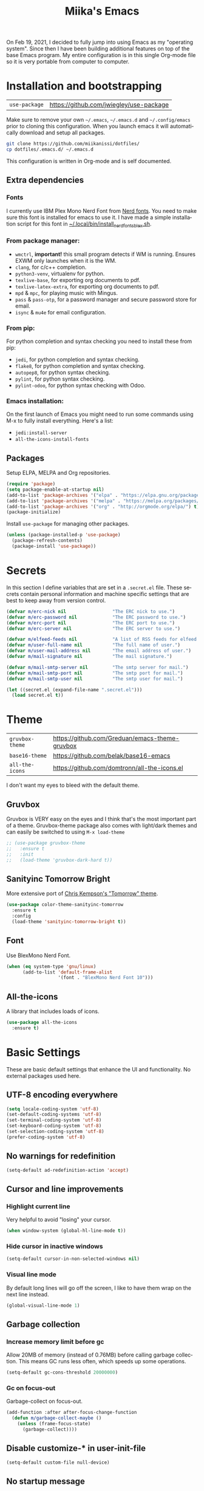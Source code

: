 #+STARTUP: overview
#+TITLE: Miika's Emacs
#+CREATOR: Miika Nissi
#+LANGUAGE: en
#+OPTIONS: num:nil
#+html: <p align="center"><img src="./dashboard.png"/></p>
On Feb 19, 2021, I decided to fully jump into using Emacs as my "operating system". Since then I have been building additional features on top of the base Emacs program. My entire configuration is in this single Org-mode file so it is very portable from computer to computer.
* Installation and bootstrapping
| =use-package= | https://github.com/jwiegley/use-package |
Make sure to remove your own =~/.emacs=, =~/.emacs.d= and =~/.config/emacs= prior to cloning this configuration. When you launch emacs it will automatically download and setup all packages.
#+begin_src bash
  git clone https://github.com/miikanissi/dotfiles/
  cp dotfiles/.emacs.d/ ~/.emacs.d
#+end_src
This configuration is written in Org-mode and is self documented.
** Extra dependencies
*** Fonts
I currently use IBM Plex Mono Nerd Font from [[https://github.com/ryanoasis/nerd-fonts][Nerd fonts]]. You need to make sure this font is installed for emacs to use it. I have made a simple installation script for this font in [[../../.local/bin/install_nerd_fonts_blex.sh][~/.local/bin/install_nerd_fonts_blex.sh]].
*** From package manager:
- =wmctrl=, *important!* this small program detects if WM is running. Ensures EXWM only launches when it is the WM.
- =clang=, for c/c++ completion.
- =python3-venv=, virtualenv for python.
- =texlive-base=, for exporting org documents to pdf.
- =texlive-latex-extra=, for exporting org documents to pdf.
- =mpd= & =mpc=, for playing music with Mingus.
- =pass= & =pass-otp=, for a password manager and secure password store for email.
- =isync= & =mu4e= for email configuration.
*** From pip:
For python completion and syntax checking you need to install these from pip:
- =jedi=, for python completion and syntax checking.
- =flake8=, for python completion and syntax checking.
- =autopep8=, for python syntax checking.
- =pylint=, for python syntax checking.
- =pylint-odoo=, for python syntax checking with Odoo.
*** Emacs installation:
On the first launch of Emacs you might need to run some commands using M-x to fully install everything. Here's a list:
- =jedi:install-server=
- =all-the-icons-install-fonts=
** Packages
Setup ELPA, MELPA and Org repositories.
#+begin_src emacs-lisp
  (require 'package)
  (setq package-enable-at-startup nil)
  (add-to-list 'package-archives '("elpa" . "https://elpa.gnu.org/packages/") t)
  (add-to-list 'package-archives '("melpa" . "https://melpa.org/packages/") t)
  (add-to-list 'package-archives '("org" . "http://orgmode.org/elpa/") t)
  (package-initialize)
#+end_src
Install =use-package= for managing other packages.
#+begin_src emacs-lisp
  (unless (package-installed-p 'use-package)
    (package-refresh-contents)
    (package-install 'use-package))
#+end_src
* Secrets
In this section I define variables that are set in a =.secret.el= file. These secrets contain personal information and machine specific settings that are best to keep away from version control.
#+begin_src emacs-lisp
  (defvar m/erc-nick nil                 "The ERC nick to use.")
  (defvar m/erc-password nil             "The ERC password to use.")
  (defvar m/erc-port nil                 "The ERC port to use.")
  (defvar m/erc-server nil               "The ERC server to use.")

  (defvar m/elfeed-feeds nil             "A list of RSS feeds for elfeed.")
  (defvar m/user-full-name nil           "The full name of user.")
  (defvar m/user-mail-address nil        "The email address of user.")
  (defvar m/mail-signature nil           "The mail signature.")

  (defvar m/mail-smtp-server nil         "The smtp server for mail.")
  (defvar m/mail-smtp-port nil           "The smtp port for mail.")
  (defvar m/mail-smtp-user nil           "The smtp user for mail.")

  (let ((secret.el (expand-file-name ".secret.el")))
    (load secret.el t))
#+end_src
* Theme
| =gruvbox-theme= | https://github.com/Greduan/emacs-theme-gruvbox |
| =base16-theme=  | https://github.com/belak/base16-emacs          |
| =all-the-icons= | https://github.com/domtronn/all-the-icons.el   |
I don't want my eyes to bleed with the default theme.
** Gruvbox
Gruvbox is VERY easy on the eyes and I think that's the most important part of a theme. Gruvbox-theme package also comes with light/dark themes and can easily be switched to using =M-x load-theme=
#+begin_src emacs-lisp
  ;; (use-package gruvbox-theme
  ;;   :ensure t
  ;;   :init
  ;;   (load-theme 'gruvbox-dark-hard t))
#+end_src
** Sanityinc Tomorrow Bright
More extensive port of [[https://github.com/ChrisKempson/Tomorrow-Theme][Chris Kempson's "Tomorrow" theme]].
#+begin_src emacs-lisp
  (use-package color-theme-sanityinc-tomorrow
    :ensure t
    :config
    (load-theme 'sanityinc-tomorrow-bright t))
#+end_src
** Font
Use BlexMono Nerd Font.
#+begin_src emacs-lisp
  (when (eq system-type 'gnu/linux)
        (add-to-list 'default-frame-alist
                     '(font . "BlexMono Nerd Font 10")))
#+end_src
** All-the-icons
A library that includes loads of icons.
#+begin_src emacs-lisp
  (use-package all-the-icons
    :ensure t)
#+end_src
* Basic Settings
These are basic default settings that enhance the UI and functionality. No external packages used here.
** UTF-8 encoding everywhere
#+begin_src emacs-lisp
  (setq locale-coding-system 'utf-8)
  (set-default-coding-systems 'utf-8)
  (set-terminal-coding-system 'utf-8)
  (set-keyboard-coding-system 'utf-8)
  (set-selection-coding-system 'utf-8)
  (prefer-coding-system 'utf-8)
#+end_src
** No warnings for redefinition
#+begin_src emacs-lisp
  (setq-default ad-redefinition-action 'accept)
#+end_src
** Cursor and line improvements
*** Highlight current line
Very helpful to avoid "losing" your cursor.
#+begin_src emacs-lisp
(when window-system (global-hl-line-mode t))
#+end_src
*** Hide cursor in inactive windows
#+begin_src emacs-lisp
  (setq-default cursor-in-non-selected-windows nil)
#+end_src
*** Visual line mode
By default long lines will go off the screen, I like to have them wrap on the next line instead.
#+begin_src emacs-lisp
  (global-visual-line-mode 1)
#+end_src
** Garbage collection
*** Increase memory limit before gc
Allow 20MB of memory (instead of 0.76MB) before calling garbage collection. This means GC runs less often, which speeds up some operations.
#+begin_src emacs-lisp
  (setq-default gc-cons-threshold 20000000)
#+end_src
*** Gc on focus-out
Garbage-collect on focus-out.
#+begin_src emacs-lisp
  (add-function :after after-focus-change-function
    (defun m/garbage-collect-maybe ()
      (unless (frame-focus-state)
        (garbage-collect))))
#+end_src
** Disable customize-* in user-init-file
#+begin_src emacs-lisp
  (setq-default custom-file null-device)
#+end_src
** No startup message
I use a replacement for the default startup menu, =dashboard= package.
#+begin_src emacs-lisp
  (setq inhibit-startup-echo-area-message user-login-name)
  (setq-default inhibit-startup-message t)
  (setq-default initial-scratch-message "")
#+end_src
** Remove menus and scrollbar
I don't use the GUI menus so I get rid of them.
#+begin_src emacs-lisp
(tool-bar-mode -1)
(menu-bar-mode -1)
(scroll-bar-mode -1)
#+end_src
** Enable clipboard outside of Emacs
#+begin_src emacs-lisp
  (setq-default x-select-enable-clipboard t)
#+end_src
** Better scrolling behavior
By default emacs scrolling jumps multiple lines when you hit the bottom of the screen. This changes the default behavior to a more sane option.
#+begin_src emacs-lisp
(setq-default scroll-conservatively 100)
#+end_src
** Focus help window when opened
#+begin_src emacs-lisp
  (setq-default help-window-select t)
#+end_src
** No ring-bell for errors
#+begin_src emacs-lisp
(setq-default ring-bell-function 'ignore)
#+end_src
** Show matching paranthesis
#+begin_src emacs-lisp
(show-paren-mode 1)
#+end_src
** Bidirectional editing
Display all paragraphs from left to right. This reduces the amount of line scans Emacs has to do. Keep the default value if working with languages that spell from right to left.
#+begin_src emacs-lisp
  (setq-default bidi-paragraph-direction 'left-to-right)

  (if (version<= "27.1" emacs-version)
      (setq bidi-inhibit-bpa t))
#+end_src
** No backups
I don't need backup or autosave files so I disable them. By default emacs creates backup files as =filename~= in the files directory. Better behavior would be to have a seperate directory for all backups but I don't feel the need for it.
#+begin_src emacs-lisp
(setq-default make-backup-files nil)
(setq-default auto-save-default nil)
#+end_src
** Change yes-or-no to y-or-n
#+begin_src emacs-lisp
(defalias 'yes-or-no-p 'y-or-n-p)
#+end_src
** Confirm before closing Emacs
Sometimes I accidentally do =C-x s=, =C-x c= from muscle memory of working on a single file with the terminal Emacs version. So I actually like having a confirmation before closing Emacs.
#+begin_src emacs-lisp
  (setq-default confirm-kill-emacs 'y-or-n-p)
#+end_src
** Buffers
Improve default emacs buffers.
*** Use ibuffer instead of switch-to-buffer
This should be the default option in the first place.
#+begin_src emacs-lisp
  (global-set-key (kbd "C-x b") 'ibuffer)
  (global-set-key (kbd "C-x C-b") 'ido-switch-buffer)
#+end_src
*** Always kill current buffer
Doing =C-x k= should always kill the current buffer by default, for more complicated buffer management I use ibuffer.
#+begin_src emacs-lisp
  (defun kill-current-buffer ()
    "Kills the current buffer."
    (interactive)
    (kill-buffer (current-buffer)))
  (global-set-key (kbd "C-x k") 'kill-current-buffer)
#+end_src
** Always follow symlinks
When opening a file, always follow symlinks.
#+begin_src emacs-lisp
  (setq-default vc-follow-symlinks t)
#+end_src
** Auto reload files on change
#+begin_src emacs-lisp
  (global-auto-revert-mode t)
#+end_src
** Use =.cache/= to contain local data
This is to avoid littering in the Emacs directory.
#+begin_src emacs-lisp
  (defconst m/cache-directory
    (expand-file-name ".cache/")
    "Directory where all cache files should be saved")

  (defun m/cache-concat (name)
    "Return the absolute path of NAME under `m/cache-directory'."
    (let* ((directory (file-name-as-directory m/cache-directory))
           (path (convert-standard-filename (concat directory name))))
      (make-directory (file-name-directory path) t)
      path))

  (with-eval-after-load 'request
    (setq-default request-storage-directory (m/cache-concat "request/")))
  (with-eval-after-load 'tramp
    (setq-default tramp-persistency-file-name (m/cache-concat "tramp.eld")))
  (with-eval-after-load 'url
    (setq-default url-configuration-directory (m/cache-concat "url/")))
#+end_src
** EWW
Emacs Web Wowser is a built in web browser for Emacs.
*** Scroll without changing point
#+begin_src emacs-lisp
  (add-hook 'eww-mode-hook 'scroll-lock-mode)
#+end_src
** Run Emacs as a daemon
#+begin_src emacs-lisp
  (server-start)
#+end_src
* Terminal
| =vterm= | https://github.com/akermu/emacs-libvterm |
I find that ansi-term works fine for most tasks. If you use ncurses style programs a lot then you should use an external terminal for them.
There is also an external package vterm which aims to provide a full terminal emulator inside Emacs, however it is still in an alpha stage, but seems to be working fine for me.
** Ansi-term
*** Open ansi-term hotkey
Opens ansi-term with =Meta + Super + Return=.
#+begin_src emacs-lisp
(global-set-key (kbd "<M-s-shift-return>") 'ansi-term)
#+end_src
** Vterm
Offers a full terminal emulator inside Emacs. Based on libvterm library.
*** Init vterm and binds
With my custom functions I can open up vterm on the bottom with =Super + Return= and hide with =Super + '=.
#+begin_src emacs-lisp
  (use-package vterm
    :ensure t
    :commands vterm vterm-other-window
    :bind
    ("M-s-<return>" . m/vterm-dwim)
    ("M-s-'" . m/vterm-close)
    :init
    (setq vterm-always-compile-module t)
    :config
    (setq vterm-kill-buffer-on-exit t)
    (setq vterm-shell "/bin/bash"))
#+end_src
*** Close the bottom vterm window
Closes the bottom vterm window by hiding it.
#+begin_src emacs-lisp
  (defun m/vterm-close ()
    (interactive)
    (walk-windows
     (lambda (window)
       (let ((windmove-wrap-around nil))
         (with-selected-window window
           (when (and (eq major-mode 'vterm-mode)
                      (window-in-direction 'up)
                      (not (window-in-direction 'down)))
             (delete-window)))))
     nil (selected-frame)))
#+end_src
*** Invoke vterm according to context
If vterm already exists bring back the first window.
#+begin_src emacs-lisp
  (defun m/vterm-dwim (&optional argument)
    (interactive "P")
    (if (or argument (not (projectile-project-root)))
        (vterm)
      (let* ((project (projectile-acquire-root))
             (buffer (format "*vterm: %s*" (projectile-project-name project)))
             (replace (string= buffer (buffer-name)))
             (buffer (if replace (generate-new-buffer-name buffer) buffer)))
        (if (buffer-live-p (get-buffer buffer))
            (pop-to-buffer buffer)
          (projectile-with-default-dir project
            (unless (require 'vterm nil :noerror)
              (error "Package 'vterm' not found"))
            (vterm buffer))))))
#+end_src
** Allow pasting with C-y
#+begin_src emacs-lisp
  (defun my-term-paste (&optional string)
   (interactive)
   (process-send-string
    (get-buffer-process (current-buffer))
    (if string string (current-kill 0))))

  (defun my-term-hook ()
    (goto-address-mode)
    (define-key term-raw-map "\C-y" 'my-term-paste))
#+end_src
** Disable line highlight and beacon in terminals
#+begin_src emacs-lisp
  (add-hook 'term-mode-hook (lambda ()
                              (setq-local global-hl-line-mode nil)
                              (setq-local beacon-mode nil)))
  (add-hook 'vterm-mode-hook (lambda ()
                              (setq-local global-hl-line-mode nil)
                              (setq-local beacon-mode nil)))
#+end_src
*** Setting default shell to bash
Emacs asks for the shell you want to use every time you launch the terminal. We can skip that by adding a default shell.
#+begin_src emacs-lisp
  (defvar my-term-shell "/bin/bash")
  (defadvice ansi-term (before force-bash)
    (interactive (list my-term-shell)))
  (ad-activate 'ansi-term)
#+end_src
** Disable running process warning for terminals
#+begin_src emacs-lisp
  (defun set-no-process-query-on-exit ()
    (let ((proc (get-buffer-process (current-buffer))))
      (when (processp proc)
        (set-process-query-on-exit-flag proc nil))))

  (add-hook 'term-exec-hook 'set-no-process-query-on-exit)
  (add-hook 'vterm-mode-hook 'set-no-process-query-on-exit)
#+end_src
** Set UTF-8 in the terminal
#+begin_src emacs-lisp
  (defun my-term-use-utf8 ()
    (set-buffer-process-coding-system 'utf-8-unix 'utf-8-unix))
  (add-hook 'term-exec-hook 'my-term-use-utf8)
  (add-hook 'vterm-mode-hook 'my-term-use-utf8)
#+end_src
** Make URLs clickable
#+begin_src emacs-lisp
  (defun my-term-hook ()
    (goto-address-mode))
  (add-hook 'term-mode-hook 'my-term-hook)
  (add-hook 'vterm-mode-hook 'my-term-hook)
#+end_src
* Navigation
| =ido-vertical-mode=    | https://github.com/creichert/ido-vertical-mode.el             |
| =ido-completing-read+= | https://github.com/DarwinAwardWinner/ido-completing-read-plus |
| =smex=                 | https://github.com/nonsequitur/smex/                          |
| =which-key=            | https://github.com/justbur/emacs-which-key                    |
| =swiper=               | https://github.com/abo-abo/swiper                             |
| =avy=                  | https://github.com/abo-abo/avy                                |
| =rg=                   | https://github.com/dajva/rg.el                                |
| =switch-window=        | https://github.com/dimitri/switch-window                      |
| =beacon=               | https://github.com/Malabarba/beacon                           |
Packages and improvements for navigation in emacs.
** Window rules
Rules for setting a specific layout for different windows.
#+begin_src emacs-lisp
  (setq display-buffer-alist
        '(;; bottom side window
          ("\\*.*\\([^E]eshell\\|shell\\|v?term\\).*"
           (display-buffer-in-side-window)
           (window-height . 0.25)
           (side . bottom)
           (slot . -1)
           (window-parameters . ((mode-line-format . none))))
          ("\\*\\(Backtrace\\|Warnings\\|Compile-Log\\|Messages\\)\\*"
           (display-buffer-in-side-window)
           (window-height . 0.25)
           (side . bottom)
           (slot . 0)
           (window-parameters . ((mode-line-format . none))))
          ("\\*Faces\\*"
           (display-buffer-in-side-window)
           (window-height . 0.25)
           (side . bottom)
           (slot . 1)
           (window-parameters . ((mode-line-format . none))))
          ;; left side window
          ("\\*Help.*"
           (display-buffer-in-side-window)
           (window-width . 0.25)
           (side . left)
           (slot . 0)
           (window-parameters . ((mode-line-format . none))))
          ))
  (setq window-combination-resize t)
  (setq even-window-sizes 'height-only)
  (setq window-sides-vertical nil)
  (setq switch-to-buffer-in-dedicated-window 'pop)
  (add-hook 'help-mode-hook #'visual-line-mode)
  (add-hook 'custom-mode-hook #'visual-line-mode)
#+end_src
** Subword
By default =M-f= / =M-b= treat thisIsOneWord as a single word instead. I want it to consider capitalization as a new word.
 #+begin_src emacs-lisp
   (global-subword-mode 1)
 #+end_src
** Dired
*** Human readable units
#+begin_src emacs-lisp
  (setq-default dired-listing-switches "-alh")
#+end_src
*** Recursively copy by default
#+begin_src emacs-lisp
  (setq dired-recursive-copies 'always)
#+end_src
** IDO
Ido mode improves buffer switching and prompts.
*** enable ido mode
#+begin_src emacs-lisp
(setq ido-enable-flex-matching nil)
(setq ido-create-new-buffer 'always)
(setq ido-everywhere t)
#+end_src
*** ido vertical mode
#+begin_src emacs-lisp
  (use-package ido-vertical-mode
    :ensure t
    :init
    (ido-vertical-mode 1))
  (setq ido-vertical-define-keys 'C-n-and-C-p-only)
#+end_src
*** ido completing read+
Truly enables ido wherever possible.
#+begin_src emacs-lisp
  (use-package ido-completing-read+
    :ensure t
    :init
    (ido-ubiquitous-mode 1))
#+end_src
*** smex
Enhanced M-x menu.
#+begin_src emacs-lisp
  (use-package smex
    :ensure t
    :init
    (global-set-key (kbd "M-x") 'smex))
#+end_src
** Which key
Which key shows auto-completion for emacs commands.
#+begin_src emacs-lisp
(use-package which-key
  :ensure t
  :init
  (which-key-mode))
#+end_src
** swiper
Swiper no swiping! Improves the default search functionality.
#+begin_src emacs-lisp
  (use-package swiper
      :ensure t
      :bind ("C-s" . 'swiper))
#+end_src
** avy
Avy allows easy navigation to characters in buffer.
#+begin_src emacs-lisp
  (use-package avy
    :ensure t
    :bind
    ("M-s" . avy-goto-char))
#+end_src
** rg
Ripgrep to search for file contents. Previously I used my [[./.local/bin/ff.sh][fuzzy-finding script]] from the terminal but it is much nicer to do from inside Emacs.
#+begin_src emacs-lisp
  (use-package rg
    :ensure t
    :config
    (setq rg-group-result t)
    (setq rg-hide-command t)
    (setq rg-show-columns nil)
    (setq rg-show-header t)
    (setq rg-custom-type-aliases nil)
    (setq rg-default-alias-fallback "all")
    :bind
    (:map rg-mode-map
          ("C-n" . next-line)
          ("C-p" . previous-line)
          ("M-n" . rg-next-file)
          ("M-p" . tg-prev-file)))
#+end_src
** switch-window
Improves window switching when multiple splits are used. =C-x o=.
#+begin_src emacs-lisp
  (use-package switch-window
    :ensure t
    :config
    (setq switch-window-input-style 'minibuffer)
    (setq switch-window-increase 4)
    (setq switch-window-threshold 2)
    :bind
    ([remap other-window] . switch-window))
#+end_src
** windmove
Instead of using =C-x o= to switch between windows you can also use the built in windmove functionality to move with Shift and the arrow keys.
#+begin_src emacs-lisp
  (when (fboundp 'windmove-default-keybindings)
    (windmove-default-keybindings))
  (add-hook 'org-shiftup-final-hook 'windmove-up)
  (add-hook 'org-shiftleft-final-hook 'windmove-left)
  (add-hook 'org-shiftdown-final-hook 'windmove-down)
  (add-hook 'org-shiftright-final-hook 'windmove-right)
  (setq org-support-shift-select 'always)
#+end_src
** beacon
Beacon flashes the cursor when moving between buffers/windows. It helps to quickly find the current cursor position.
#+begin_src emacs-lisp
(use-package beacon
  :ensure t
  :init
  (beacon-mode 1))
#+end_src
** Follow window split
When a window is split move cursor to new split.
#+begin_src emacs-lisp
  (defun split-and-follow-horizontally ()
    (interactive)
    (split-window-below)
    (balance-windows)
    (other-window 1))
  (global-set-key (kbd "C-x 2") 'split-and-follow-horizontally)

  (defun split-and-follow-vertically ()
    (interactive)
    (split-window-right)
    (balance-windows)
    (other-window 1))
  (global-set-key (kbd "C-x 3") 'split-and-follow-vertically)
#+end_src
** Config edit/reload shortcuts
*** Edit
#+begin_src emacs-lisp
  (defun config-visit ()
    (interactive)
    (find-file "~/.emacs.d/config.org"))
  (global-set-key (kbd "C-c e") 'config-visit)
#+end_src
*** Reload
#+begin_src emacs-lisp
  (defun config-reload ()
    (interactive)
    (org-babel-load-file (expand-file-name "~/.emacs.d/config.org")))
  (global-set-key (kbd "C-c r") 'config-reload)
#+end_src
* Text editing
| =popup-kill-ring=    | https://github.com/waymondo/popup-kill-ring        |
| =yasnippet=          | https://github.com/joaotavora/yasnippet            |
| =yasnippet-snippets= | https://github.com/AndreaCrotti/yasnippet-snippets |
Useful packages and configurations to improve editing text in emacs.
** Electric
This creates matching paranthesis/brackets etc.
#+begin_src emacs-lisp
  (setq electric-pair-pairs '(
                  (?\( . ?\))
                  (?\[ . ?\])
                  (?\{ . ?\})
                  (?\" . ?\")
                  ))
  (electric-pair-mode t)
#+end_src
** Typing on highlighted text deletes it
#+begin_src emacs-lisp
  (delete-selection-mode 1)
#+end_src
** Kills entire word
#+begin_src emacs-lisp
  (defun kill-whole-word ()
    (interactive)
    (backward-word)
    (kill-word 1))
  (global-set-key (kbd "M-d") 'kill-whole-word)
#+end_src
** Copy whole line
#+begin_src emacs-lisp
  (defun copy-whole-line ()
    (interactive)
    (save-excursion
      (kill-new
       (buffer-substring
	(point-at-bol)
	(point-at-eol)))))
  (global-set-key (kbd "C-c w") 'copy-whole-line)
#+end_src
** Move current line up or down
#+begin_src emacs-lisp
  (defun move-line-up ()
    "Move up the current line."
    (interactive)
    (transpose-lines 1)
    (forward-line -2)
    (indent-according-to-mode))

  (defun move-line-down ()
    "Move down the current line."
    (interactive)
    (forward-line 1)
    (transpose-lines 1)
    (forward-line -1)
    (indent-according-to-mode))

  (global-set-key (kbd "M-<down>") 'move-line-down)
  (global-set-key (kbd "M-<up>") 'move-line-up)
#+end_src
** Delete trailing whitespace
Delete trailing whitespace in all modes except Markdown as it uses two trailing whitespaces as a signal to create a line break.
#+begin_src emacs-lisp
  (add-hook 'before-save-hook '(lambda()
                                (when (not (or (derived-mode-p 'markdown-mode)))
                                  (delete-trailing-whitespace))))
#+end_src
** Save as sudo
Sometimes I want to edit files that need root permissions, this small script makes it very easy.
#+begin_src emacs-lisp
  (defun ph/sudo-file-name (filename)
    "Prepend '/sudo:root@`system-name`:' to FILENAME if appropriate.
  This is, when it doesn't already have a sudo-prefix."
    (if (not (or (string-prefix-p "/sudo:root@localhost:"
                                  filename)
                 (string-prefix-p (format "/sudo:root@%s:" system-name)
                                  filename)))
        (format "/sudo:root@%s:%s" system-name filename)
      filename))

  (defun ph/sudo-save-buffer ()
    "Save FILENAME with sudo if the user approves."
    (interactive)
    (when buffer-file-name
      (let ((file (ph/sudo-file-name buffer-file-name)))
        (if (yes-or-no-p (format "Save file as %s ? " file))
            (write-file file)))))

  (advice-add 'save-buffer :around
              '(lambda (fn &rest args)
                 (when (or (not (buffer-file-name))
                           (not (buffer-modified-p))
                           (file-writable-p (buffer-file-name))
                           (not (ph/sudo-save-buffer)))
                   (call-interactively fn args))))
#+end_src
** popup kill ring
Browse kill ring.
#+begin_src emacs-lisp
  (use-package popup-kill-ring
    :ensure t
    :bind ("M-y" . popup-kill-ring))
#+end_src
** yasnippet
Snippets are cool.
#+begin_src emacs-lisp
  (use-package yasnippet
    :ensure t
    :config
    (use-package yasnippet-snippets
      :ensure t)
    (yas-reload-all)
    (add-hook 'prog-mode-hook #'yas-minor-mode)
    (add-hook 'org-mode-hook #'yas-minor-mode))
#+end_src
* General packages
| =auto-package-update= | https://github.com/rranelli/auto-package-update.el |
| =async=               | https://github.com/jwiegley/emacs-async            |
Some general packages to improve how Emacs works
** auto-package-update
Automatically update and remove old packages.
#+begin_src emacs-lisp
  (use-package auto-package-update
    :defer nil
    :ensure t
    :config
    (setq auto-package-update-delete-old-versions t)
    (setq auto-package-update-hide-results t)
    (auto-package-update-maybe))
#+end_src
** async
Use asynchronous processes when possible.
#+begin_src emacs-lisp
   (use-package async
      :ensure t
      :init
      (dired-async-mode 1))
#+end_src
* Modeline
| =spaceline=     | https://github.com/TheBB/spaceline              |
| =powerline=     | https://github.com/milkypostman/powerline       |
| =delight=       | https://savannah.nongnu.org/projects/delight    |
| =fancy-battery= | https://github.com/emacsorphanage/fancy-battery |
I like the way powerline looks with spaceline-theme.
** powerline
Install and enable powerline. Also install spaceline for the powerline theme.
#+begin_src emacs-lisp
  (use-package spaceline
    :ensure t)
  (use-package powerline
    :ensure t
    :init
    (spaceline-spacemacs-theme)
    :config
    (powerline-reset))
#+end_src
** delight
Delight allows customizing which major/minor modes are shown on the modeline.
#+begin_src emacs-lisp
  (use-package delight
    :ensure t
    :config
    (delight 'eldoc-mode nil 'eldoc)
    (delight 'which-key-mode nil 'which-key)
    (delight 'visual-line-mode nil 'simple)
    (delight 'linum-relative-mode nil 'linum-relative)
    (delight 'subword-mode nil 'subword)
    (delight 'beacon-mode nil 'beacon)
    (delight 'irony-mode nil 'irony)
    (delight 'page-break-lines-mode nil 'page-break-lines)
    (delight 'auto-revert-mode nil 'autorevert)
    (delight 'rainbow-delimiters-mode nil 'rainbow-delimiters)
    (delight 'rainbow-mode nil 'rainbow)
    (delight 'yas-minor-mode nil 'yasnippet)
    (delight 'flycheck-mode nil 'flycheck)
    (delight 'org-indent-mode nil 'org-indent)
    (delight 'projectile-mode nil 'projectile)
    (delight 'emacs-lisp-mode "Elisp" 'elisp-mode))

  (defadvice powerline-major-mode (around delight-powerline-major-mode activate)
    "Ensure that powerline's major mode names are delighted.

  See `delight-major-mode'."
    (let ((delight-mode-name-inhibit nil))
      ad-do-it))
#+end_src
** Battery indicator
A package called fancy-battery will be used if we are in GUI emacs, otherwise the built in battery-mode will be used. Fancy battery has very odd colors if used in the tty, hence us disabling it.
#+begin_src emacs-lisp
  (use-package fancy-battery
    :ensure t
    :config
      (setq fancy-battery-show-percentage t)
      (setq battery-update-interval 30)
      (if window-system
        (fancy-battery-mode)
        (display-battery-mode)))
#+end_src
** Clock
Shows time in the statusbar in the format of 02:00PM.
#+begin_src emacs-lisp
  (setq display-time-format "%I:%M%p")
  (setq display-time-default-load-average nil)
  (display-time-mode t)
#+end_src
** Show line/column number on modeline
#+begin_src emacs-lisp
  (line-number-mode 1)
  (column-number-mode 1)
#+end_src
* Dashboard
| =dashboard= | https://github.com/emacs-dashboard/emacs-dashboard |
Nice dashboard on emacs startup. Using the [[https://github.com/snackon/Witchmacs][Witchmacs]] banner image. Marisa is cute.
#+begin_src emacs-lisp
  (use-package dashboard
    :ensure t
    :config
    (dashboard-setup-startup-hook)
    (setq dashboard-banner-logo-title "Miika's Emacs")
    (setq dashboard-startup-banner "~/.emacs.d/marisa.png")
    (setq dashboard-set-init-info t)
    (setq dashboard-items '((recents . 5)
                              (projects . 5))))
#+end_src
** kill all buffers and open dashboard
#+begin_src emacs-lisp
  (defun close-all-buffers ()
    "Kill all buffers without regard for their origin."
    (interactive)
    (mapc 'kill-buffer (buffer-list))
    (dashboard-refresh-buffer))
  (global-set-key (kbd "C-M-s-k") 'close-all-buffers)
#+end_src
* Development
| =linum-relative=          | https://github.com/coldnew/linum-relative             |
| =flycheck=                | https://www.flycheck.org/en/latest/                   |
| =company=                 | https://company-mode.github.io/                       |
| =flycheck-clang-analyzer= | https://github.com/alexmurray/flycheck-clang-analyzer |
| =company-c-headers=       | https://github.com/randomphrase/company-c-headers     |
| =company-irony=           | https://github.com/Sarcasm/company-irony              |
| =irony=                   | https://github.com/Sarcasm/irony-mode                 |
| =company-jedi=            | https://github.com/emacsorphanage/company-jedi        |
| =prettier-js=             | https://github.com/prettier/prettier-emacs            |
| =json-mode=               | https://github.com/joshwnj/json-mode                  |
| =csv-mode=                | https://elpa.gnu.org/packages/csv-mode.html           |
| =company-shell=           | https://github.com/Alexander-Miller/company-shell     |
| =web-mode=                | https://web-mode.org/                                 |
| =rainbow-mode=            | https://elpa.gnu.org/packages/rainbow-mode.html       |
| =rainbow-delimiters=      | https://github.com/Fanael/rainbow-delimiters          |
| =magit=                   | https://magit.vc/                                     |
| =projectile=              | https://projectile.mx/                                |
Mostly programming/development related configurations and packages.
** Line numbers when programming
Having line numbers is very useful when programming.
#+begin_src emacs-lisp
  (use-package linum-relative
    :ensure t
    :config
      (setq linum-relative-current-symbol "")
      (add-hook 'prog-mode-hook 'linum-relative-mode))
#+end_src
** Indentation
*** Default indentation for different modes
#+begin_src emacs-lisp
  (setq-default tab-width 4)
  (setq-default standard-indent 4)
  (setq c-basic-offset tab-width)
  (setq cperl-indent-level tab-width)
  (setq-default electric-indent-inhibit t)
  (setq-default indent-tabs-mode nil)
  (setq backward-delete-char-untabify-method 'nil)
  (setq web-mode-enable-auto-closing t)
  (setq web-mode-markup-indent-offset 4)
  (setq web-mode-code-indent-offset 4)
  (setq nxml-child-indent 4 nxml-attribute-indent 4)
  (setq python-indent 4)
  (setq css-indent-offset 2)
  (setq js-indent-level 4)
#+end_src
*** Auto-indent with Return key
#+begin_src emacs-lisp
  (define-key global-map (kbd "RET") 'newline-and-indent)
#+end_src
** Comment code
Comments/uncomments the selected region.
#+begin_src emacs-lisp
  (global-set-key (kbd "C-;") 'comment-or-uncomment-region)
#+end_src
** flycheck
Check syntax errors while editing.
#+begin_src emacs-lisp
  (use-package flycheck
    :ensure t)
#+end_src
** company
Autocompletion is really nice for programming and most IDEs come with it out of the box. For emacs I use company to do my autocompletion.
#+begin_src emacs-lisp
  (use-package company
    :ensure t
    :init
    (add-hook 'prog-mode-hook 'company-mode)
    :config
    (setq company-idle-delay 0)
    (setq company-minimum-prefix-length 4))
#+end_src
*** Change default company keybindings
#+begin_src emacs-lisp
  (with-eval-after-load 'company
    (define-key company-active-map (kbd "M-n") nil)
    (define-key company-active-map (kbd "M-p") nil)
    (define-key company-active-map (kbd "C-n") #'company-select-next)
    (define-key company-active-map (kbd "C-p") #'company-select-previous)
    (define-key company-active-map (kbd "SPC") #'company-abort))
#+end_src
** C/C++
Irony is what gives us C/C++ completion. First we install the packages and then we add a hook to enable company-mode in C/C++ buffers.
#+begin_src emacs-lisp
  (add-hook 'c++-mode-hook 'yas-minor-mode)
  (add-hook 'c-mode-hook 'yas-minor-mode)

  (use-package flycheck-clang-analyzer
    :ensure t
    :config
    (with-eval-after-load 'flycheck
      (require 'flycheck-clang-analyzer)
       (flycheck-clang-analyzer-setup)))

  (with-eval-after-load 'company
    (add-hook 'c++-mode-hook 'company-mode)
    (add-hook 'c-mode-hook 'company-mode))

  (use-package company-c-headers
    :ensure t)

  (use-package company-irony
    :ensure t
    :config
    (setq company-backends '((company-c-headers
                              company-dabbrev-code
                              company-irony))))

  (use-package irony
    :ensure t
    :config
    (add-hook 'c++-mode-hook 'irony-mode)
    (add-hook 'c-mode-hook 'irony-mode)
    (add-hook 'irony-mode-hook 'irony-cdb-autosetup-compile-options))
#+end_src
** Python
Python specific configurations.
*** python-mode
Makes sure python-mode runs as python3.
#+begin_src emacs-lisp
  (setq python-shell-interpreter "python3")
#+end_src
*** Hook yasnippet and flycheck to python mode
#+begin_src emacs-lisp
  (add-hook 'python-mode-hook 'yas-minor-mode)
  (add-hook 'python-mode-hook 'flycheck-mode)
#+end_src
*** company for python
For python completion I'm using jedi as a backend. It follows the PEP-8 styling guide.
#+begin_src emacs-lisp
  (with-eval-after-load 'company
      (add-hook 'python-mode-hook 'company-mode))

  (defun python-mode-company-init ()
    (setq-local company-backends '((company-jedi
                                    company-etags
                                    company-dabbrev-code))))
  (use-package company-jedi
    :ensure t
    :config
    (require 'company)
    (add-to-list 'company-backends 'company-jedi)
    (add-hook 'python-mode-hook 'python-mode-company-init))
#+end_src
** Javascript
*** Prettier
#+begin_src emacs-lisp
  (use-package prettier-js
    :ensure t
    :hook
    (web-mode . prettier-js-mode)
    (js2-mode-hook . prettier-js-mode))
#+end_src
** Json-mode
Major mode for editing JSON files. Adds better syntax highlighting and keybindings.
#+begin_src emacs-lisp
  (use-package json-mode
    :ensure t
    :mode "\\.json\\'")
#+end_src
** Bash
Auto-completion, snippets, syntax checking for bash.
#+begin_src emacs-lisp
  (add-hook 'shell-mode-hook 'yas-minor-mode)
  (add-hook 'shell-mode-hook 'flycheck-mode)
  (add-hook 'shell-mode-hook 'company-mode)

  (defun shell-mode-company-init ()
    (setq-local company-backends '((company-shell
                                    company-shell-env
                                    company-etags
                                    company-dabbrev-code))))

  (use-package company-shell
    :ensure t
    :config
      (require 'company)
      (add-hook 'shell-mode-hook 'shell-mode-company-init))
#+end_src
** web-mode
Improves HTML documents when using embed parts and blocks. I Mainly use it for Django development.
#+begin_src emacs-lisp
  (use-package web-mode
    :ensure t
    :config
    (add-to-list 'auto-mode-alist '("\\.html?\\'" . web-mode))
    (setq web-mode-engines-alist
          '(("django" . "\\.html\\'")))
    (setq web-mode-ac-sources-alist
          '(("css" . (ac-source-css-property))
            ("html" . (ac-source-words-in-buffer ac-source-abbrev)))))
#+end_src
** rainbow-mode
Rainbow mode colorizes color names in buffers.
#+begin_src emacs-lisp
  (use-package rainbow-mode
    :ensure t
    :init
    (add-hook 'prog-mode-hook #'rainbow-mode)
    (rainbow-mode 1))
#+end_src
Ranbow delimiters mode colorizes matrching paranthesis. Very useful for elisp.
#+begin_src emacs-lisp
  (use-package rainbow-delimiters
    :ensure t
    :init
    (add-hook 'prog-mode-hook #'rainbow-delimiters-mode)
    (rainbow-delimiters-mode 1))
#+end_src
** ReST
Activate snippets in ReST mode
#+begin_src emacs-lisp
  (add-hook 'rst-mode-hook 'yas-minor-mode)
#+end_src
** Magit
I tend to mostly do git commands from the terminal but I'm trying to learn how to use magit instead.
#+begin_src emacs-lisp
  (use-package magit
    :ensure t
    :commands magit-status
    :config
    (setq magit-push-always-verify nil)
    (setq git-commit-summary-max-length 50)
    :bind
    ("M-g" . magit-status))
#+end_src
** Projectile
Projectile helps with navigating files in a project. Projectile also integrates nicely with dashboard.
#+begin_src emacs-lisp
  (use-package projectile
    :ensure t
    :config
    (define-key projectile-mode-map (kbd "C-x p") 'projectile-command-map)
    (projectile-mode +1))
#+end_src
* Org
| =org=         | https://orgmode.org/                     |
| =org-bullets= | https://github.com/sabof/org-bullets     |
| =htmlize=     | https://github.com/hniksic/emacs-htmlize |
| =ox-twbs=     | https://github.com/marsmining/ox-twbs    |
| =ox-html=     | Built in Org mode                        |
| =ox-publish=  | Built in Org mode                        |
| =ox-rss=      | Built in Org mode                        |
Org was one of the main reasons why I decided to start using Emacs. I will never have to write documents in any other way. Org mode can do it all.
** Org-plus-contrib
Have to add a new package archive for org-plus-contrib for some reason. I also remove default css and js, add default language and utf-8 etc.
#+begin_src emacs-lisp
  (use-package org
    :ensure org-plus-contrib)
#+end_src
** Common settings
#+begin_src emacs-lisp
  (setq org-ellipsis " ")
  (setq org-src-fontify-natively t)
  (setq org-src-tab-acts-natively t)
  (setq org-confirm-babel-evaluate nil)
  (setq org-export-with-smart-quotes t)
  (setq org-src-window-setup 'current-window)
  (add-hook 'org-mode-hook 'org-indent-mode)
#+end_src
** Elisp source-block
#+begin_src emacs-lisp
  (setq org-src-window-setup 'current-window)
  (add-to-list 'org-structure-template-alist
               '("el" . "src emacs-lisp"))
#+end_src
** Org Bullets
Makes org mode bullets look nicer.
#+begin_src emacs-lisp
  (use-package org-bullets
    :ensure t
    :config
    (add-hook 'org-mode-hook (lambda () (org-bullets-mode))))
#+end_src
** Syntax highlighting for HTML export
#+begin_src emacs-lisp
  (use-package htmlize
    :ensure t)
#+end_src
** Exporting options
One of the reasons that makes org so special is the ability to export files in many different formats.
*** Twitter bootstrap
#+begin_src emacs-lisp
  (use-package ox-twbs
    :ensure t)
#+end_src
*** HTML export config
Miscellaneous configurations for HTML exporting.
#+begin_src emacs-lisp
  (require 'org)
  (require 'ox-html)
  (require 'ox-publish)
  (require 'ox-rss)
  (require 'htmlize)
  (setq org-export-default-language "en")
  (setq org-export-htmlize-output-type 'css)
  (setq org-html-htmlize-output-type 'css)
  (setq org-html-head-include-default-style t)
  (setq org-html-head-include-scripts t)
  (setq org-export-with-sub-superscripts nil)
  (setq org-html-doctype "html5")
  (setq org-export-with-priority t)
  (setq org-html-validation-link nil)
#+end_src
** Blog
I have previously used my own [[https://github.com/miikanissi/blogi][blog system]] written in bash to make and publish my blogs. It works fine but the only downside is I have to manually write the html for my posts. Once I got used to using org-mode I wanted to find a way to write blogs with it.
Org-publish allows me to write posts in org-mode and easily render them to html and publish on my website ([[https://miikanissi.com/][https://miikanissi.com/]]).

File structure for my website is as follows:
#+begin_src bash
  root
  ├── org
  │   ├── about.org
  │   ├── blog
  │   │   └── post1.org
  │   ├── css
  │   │   └── site.css
  │   ├── html
  │   │   ├── html_head.html
  │   │   ├── html_postamble.html
  │   │   └── html_preamble.html
  │   ├── img
  │   │   ├── favicon.ico
  │   │   └── miika.jpg
  │   ├── index.org
  │   ├── rss.org
  │   └── sitemap.org
  └── www
      ├── about.html
      ├── blog
      │   └── post1.html
      ├── css
      │   └── site.css
      ├── img
      │   ├── favicon.ico
      │   └── miika.jpg
      ├── index.html
      ├── rss.xml
      └── sitemap.html

  9 directories, 19 files
#+end_src
*** Custom functions for org-publish
**** Customize sitemap
Customizes the sitemap-format-entry to show the publishing date.
#+begin_src emacs-lisp
  (defun m/org-publish-org-sitemap (title list)
    "Sitemap generation function."
    (concat "#+TITLE: Sitemap\n\n"
            (org-list-to-subtree list)))

  (defun m/org-publish-org-sitemap-format-entry (entry style project)
    (cond ((not (directory-name-p entry))
           (let* ((date (org-publish-find-date entry project)))
             (format "%s - [[file:%s][%s]]"
                     (format-time-string "%F" date) entry
                     (org-publish-find-title entry project))))
          ((eq style 'tree)
           ;; Return only last subdir.
           (file-name-nondirectory (directory-file-name entry)))
          (t entry)))
#+end_src
**** Rss feed
Custom functions to build an RSS feed with all blog contents.
#+begin_src emacs-lisp
  (defun m/org-rss-publish-to-rss (plist filename pub-dir)
    "Publish RSS with PLIST, only when FILENAME is 'rss.org'.
  PUB-DIR is when the output will be placed."
    (if (equal "rss.org" (file-name-nondirectory filename))
        (org-rss-publish-to-rss plist filename pub-dir)))

  (defun m/format-rss-feed (title list)
    "Generate RSS feed, as a string.
  TITLE is the title of the RSS feed.  LIST is an internal
  representation for the files to include, as returned by
  `org-list-to-lisp'.  PROJECT is the current project."
    (concat "#+TITLE: " title "\n\n"
            (org-list-to-subtree list 1 '(:icount "" :istart ""))))

  (defun m/format-rss-feed-entry (entry style project)
    "Format ENTRY for the RSS feed.
  ENTRY is a file name.  STYLE is either 'list' or 'tree'.
  PROJECT is the current project."
    (cond ((not (directory-name-p entry))
           (let* ((file (org-publish--expand-file-name entry project))
                  (title (org-publish-find-title entry project))
                  (date (format-time-string "%Y-%m-%d" (org-publish-find-date entry project)))
                  (link (concat (file-name-sans-extension entry) ".html")))
             (with-temp-buffer
               (insert (format "* %s\n" title))
               (org-set-property "RSS_PERMALINK" link)
               (org-set-property "PUBDATE" date)
               (insert-file-contents file)
               (buffer-string))))
          ((eq style 'tree)
           ;; Return only last subdir.
           (file-name-nondirectory (directory-file-name entry)))
          (t entry)))
#+end_src
**** XML Sitemap for SEO
This is different from the sitemap we defined previously. Search engines use this sitemap.xml file to crawl the web for search results. We generate this from all of the html files in the project.
#+begin_src emacs-lisp
  (defun templated-html-create-sitemap-xml (output directory base-url &rest regexp)
    (let* ((rx (or regexp "\\.html")))
      (with-temp-file output
        (insert "<?xml version=\"1.0\" encoding=\"UTF-8\"?>
  <urlset
        xmlns=\"http://www.sitemaps.org/schemas/sitemap/0.9\"
        xmlns:xsi=\"http://www.w3.org/2001/XMLSchema-instance\"
        xsi:schemaLocation=\"http://www.sitemaps.org/schemas/sitemap/0.9
              http://www.sitemaps.org/schemas/sitemap/0.9/sitemap.xsd\">\n")
        (cl-loop for file in (directory-files-recursively directory rx)
              do (insert (format "<url>\n <loc>%s/%s</loc>\n <priority>0.5</priority>\n</url>\n"
                                 base-url (file-relative-name file directory))))
        (insert "</urlset>"))))
#+end_src
*** Project spec for miikanissi.com
This is my project settings for my website [[https://miikanissi.com/][https://miikanissi.com/]].
#+begin_src emacs-lisp
  (defun m/get-publish-project-spec ()
    "Return project settings for use with `org-publish-project-alist'."
    (let* ((website-root (file-name-as-directory
                          "~/miikanissi.com"))
           (website-org (file-name-as-directory
                         (concat website-root "org")))
           (website-www (file-name-as-directory
                         (concat website-root "www")))
           (website-org-img (file-name-as-directory
                             (concat website-org "img")))
           (website-www-img (file-name-as-directory
                             (concat website-www "img")))
           (website-org-css (file-name-as-directory
                             (concat website-org "css")))
           (website-www-css (file-name-as-directory
                             (concat website-www "css")))
           (website-org-html (file-name-as-directory
                              (concat website-org "html")))
           (website-org-blog (file-name-as-directory
                               (concat website-org "blog")))
           (get-content (lambda (x)
                          (with-temp-buffer
                            (insert-file-contents (concat website-org-html
                                                          x))
                            (buffer-string))))
           (website-html-head (funcall get-content "html_head.html"))
           (website-html-preamble (funcall get-content "html_preamble.html"))
           (website-html-postamble (funcall get-content "html_postamble.html")))
        `(("org"
           :base-directory ,website-org
           :base-extension "org"
           :recursive t
           :exclude "rss\\.org\\|sitemap\\.org"
           :publishing-directory ,website-www
           :publishing-function org-html-publish-to-html
           :author "Miika Nissi"
           :email "miika@miikanissi.com"
           :with-title t
           :description "This is my personal website: a place where you can read and learn about technology related subjects."
           :keywords "Miika Nissi, blog, resume, technology, programming"
           :section-numbers nil
           :headline-levels 4
           :language en
           :with-toc nil
           :with-date t
           :with-email t
           :with-statistics-cookies nil
           :with-todo-keywords nil
           :auto-sitemap t
           :sitemap-sort-files anti-chronologically
           :sitemap-format-entry m/org-publish-org-sitemap-format-entry
           :html-head-include-default-style nil
           :html-head-include-scripts nil
           :htmlized-source t
           :html-doctype "html5"
           :html-html5-fancy t
           :html-head ,website-html-head
           :html-preamble ,website-html-preamble
           :html-postamble ,website-html-postamble)
          ("images"
           :base-directory ,website-org-img
           :base-extension "png\\|jpg\\|gif\\|svg\\|ico"
           :recursive t
           :publishing-directory ,website-www-img
           :publishing-function org-publish-attachment)
          ("css"
           :base-directory ,website-org-css
           :base-extension "css"
           :publishing-directory ,website-www-css
           :publishing-function org-publish-attachment)
          ("rss"
           :base-directory ,website-org
           :base-extension "org"
           :exclude "rss\\.org\\|index\\.org\\|about\\.org\\|sitemap\\.org"
           :recursive t
           :publishing-directory ,website-www
           :publishing-function m/org-rss-publish-to-rss
           :title "Miika's Blog"
           :description "This feed contains blog posts from Miika Nissi. Topics ranging from lifestyle to technology."
           :author "Miika Nissi"
           :html-link-use-abs-url t
           :html-link-home "https://miikanissi.com/"
           :with-broken-link t
           :with-toc nil
           :rss-image-url "https://miikanissi.com/img/favicon.ico"
           :with-date t
           :with-author t
           :creator "Miika Nissi"
           :with-description t
           :auto-sitemap t
           :sitemap-filename "rss.org"
           :sitemap-title "Miika's blog"
           :sitemap-style list
           :sitemap-sort-files anti-chronologically
           :sitemap-function m/format-rss-feed
           :sitemap-format-entry m/format-rss-feed-entry)
          ("miikanissi.com" :components ("org" "images" "css" "rss")))))
#+end_src
*** Function to publish miikanissi.com project
The website is updated when calling =(m/publish-website)=, which only publishes newly modified files. When used with additional arguments, a full update can be forced: =(m/publish-website "miikanissi.com" t)=.
#+begin_src emacs-lisp
  (defun m/publish-website (&optional project force)
    "Publish personal website."
    (interactive)
    (unless project (setq project "miikanissi.com"))
    (let ((org-publish-project-alist (m/get-publish-project-spec))
          (org-export-date-timestamp-format "%Y-%m-%d")
          (org-todo-keywords '((sequence "TODO" "REVIEW" "|"
                                         "DONE" "DEFERRED" "ABANDONED"))))
      (org-publish-project project force))
    (templated-html-create-sitemap-xml "~/miikanissi.com/www/sitemap.xml" "~/miikanissi.com/www" "https://miikanissi.com/"))
#+end_src
* Desktop Environment
| =exwm=  | https://github.com/ch11ng/exwm        |
| =dmenu= | https://github.com/lujun9972/el-dmenu |
Everything regarding the WM and DE functionality is under this section. To run Emacs as a window manager you need to create the following desktop entry in =/usr/share/xsessions/= directory.
#+begin_src bash
[Desktop Entry]
Name=EXWM
Comment=Emacs as a Window Manager
Exec=emacs -mm --debug-init
Type=Application
#+end_src
*NOTE*: You can still run emacs as a standalone program on any desktop environment without any issue as long as you have =wmctrl= package installed. It checks the current Window Manager session and if one is present EXWM won't load.
** Default browser
I use Brave.
#+begin_src emacs-lisp
  (setq browse-url-browser-function 'browse-url-generic
        browse-url-generic-program "brave")
#+end_src
** exwm
I first heard about exwm from my professor in college. He said how he has never met a bad programmer who did everything inside Emacs and showed us EXWM. Naturally as I wanted to become a good programmer I started looking into Emacs. It took me two years but I think I'm finally ready to start using Emacs for basically everything, including Window Management. I still use plenty of external programs of course but technically I'm running them inside Emacs.
*** Functions for EXWM
These functions are called inside the EXWM main config.
**** Rename buffer to programs class name
#+begin_src emacs-lisp
  (defun m/exwm-update-class ()
    (exwm-workspace-rename-buffer exwm-class-name))
#+end_src
**** Run program in the background
#+begin_src emacs-lisp
  (defun m/run-in-background (command)
    (let ((command-parts (split-string command "[ ]+")))
      (apply #'call-process `(,(car command-parts) nil 0 nil ,@(cdr command-parts)))))
#+end_src
**** Run program asynchronously
#+begin_src emacs-lisp
  (defun exwm-async-run (name)
    (interactive)
    (call-process name nil 0 nil))
#+end_src
**** Launchers
Functions to launch programs for EXWM.
#+begin_src emacs-lisp
  (defun m/launch-browser ()
    (interactive)
    (exwm-async-run "brave"))

  (defun m/screenshot ()
    (interactive)
    (exwm-async-run "~/.local/bin/screenshot.sh"))

  (use-package dmenu
    :ensure t)
#+end_src
**** Init workspace 1 on startup
#+begin_src emacs-lisp
  (defun m/exwm-init-hook ()
    (exwm-workspace-switch-create 1))
#+end_src
*** Main EXWM config
EXWM is initialized inside a function that checks if no other WM is running and then setups EXWM. This way you can use Emacs on a non EXWM session and EXWM won't interfere.
#+begin_src emacs-lisp
  ;; only use EXWM if no other window manager is present
  (when (get-buffer "*window-manager*")
    (kill-buffer "*window-manager*"))
  (when (get-buffer "*window-manager-error*")
    (kill-buffer "*window-manager-error*"))
  (when (executable-find "wmctrl")
    (shell-command "wmctrl -m ; echo $?" "*window-manager*" "*window-manager-error*"))

  ;; if there was an error detecting the window manager, initialize EXWM
  (when (and (get-buffer "*window-manager-error*")
     (eq window-system 'x))
    ;; exwm startup goes here:
    (use-package exwm
      :ensure t
      :config
      ;; BASIC CONFIG
      (require 'exwm-config)
      ;; fringe size
      (fringe-mode 3)
      ;; fixes ido mode
      (exwm-config-ido)
      ;; init startup workspaces
      (setq exwm-workspace-number 2)
      ;; setup monitors for EXWM I have two, internal eDP-1 and external DP-2-2
      (require 'exwm-randr)
      ;; (setq exwm-randr-workspace-monitor-plist '(0 "DP-2-2"
      ;; 1 "eDP-1"))
      (add-hook 'exwm-randr-screen-change-hook
                (lambda ()
                  (start-process-shell-command
                   "xrandr" nil "xrandr --output DP-2-2 --same-as eDP-1")))
      (exwm-randr-enable)

      ;; When window class updates, use it as a buffer name
      (add-hook 'exwm-update-class-hook #'m/exwm-update-class)
      ;; Init hook to land on workspace 1
      (add-hook 'exwm-init-hook #'m/exwm-init-hook)

      ;; GLOBAL KEYBINDINGS
      (setq exwm-input-global-keys
            '(
              ;; Reset to line mode
              ([?\s-r] . exwm-reset)
              ([?\s-k] . exwm-workspace-delete)
              ([?\s-s] . exwm-workspace-swap)

              ;; Move between windows
              ([s-left] . windmove-left)
              ([s-right] . windmove-right)
              ([s-up] . windmove-up)
              ([s-down] . windmove-down)

              ;; Programs
              ([?\s-w] . m/launch-browser)
              ([s-print] . m/screenshot)
              ([?\s-d] . dmenu)
              ))

      ;; s-<number> to switch to corresponding workspace
      (dotimes (i 10)
        (exwm-input-set-key (kbd (format "s-%d" i))
                            `(lambda ()
                               (interactive)
                               (exwm-workspace-switch-create ,i))))
      ;; simple shell launcher, dmenu backuXSp
      (exwm-input-set-key (kbd "s-&")
                          (lambda (command)
                            (interactive (list (read-shell-command "$ ")))
                            (start-process-shell-command command nil command)))

      ;; These keys should always pass through to Emacs
      (setq exwm-input-prefix-keys
            '(?\C-x
              ?\C-u
              ?\C-h
              ?\M-x
              ?\M-`
              ?\M-&
              ?\M-:))

      ;; simulation keys are keys that exwm will send to the exwm buffer upon inputting a key combination
      (exwm-input-set-simulation-keys
       '(
         ;; movement
         ([?\C-b] . left)
         ([?\M-b] . C-left)
         ([?\C-f] . right)
         ([?\M-f] . C-right)
         ([?\C-p] . up)
         ([?\C-n] . down)
         ([?\C-a] . home)
         ([?\C-e] . end)
         ([?\M-v] . prior)
         ([?\C-v] . next)
         ([?\C-d] . delete)
         ([?\C-k] . (S-end delete))
         ;; cut/paste
         ([?\C-w] . ?\C-x)
         ([?\M-w] . ?\C-c)
         ([?\C-y] . ?\C-v)
         ;; search
         ([?\C-s] . ?\C-f)))

      ;; this little bit will make sure that XF86 keys work in exwm buffers as well
      (dolist (k '(XF86AudioLowerVolume
                   XF86AudioRaiseVolume
                   XF86PowerOff
                   XF86AudioMute
                   XF86AudioPlay
                   XF86AudioStop
                   XF86AudioPrev
                   XF86AudioNext
                   XF86ScreenSaver
                   XF68Back
                   XF86Forward
                   Scroll_Lock
                   print))
        (cl-pushnew k exwm-input-prefix-keys))

      ;; this starts exwm if no window manager is present
      (exwm-enable)))
#+end_src
* Elfeed
| =elfeed= | https://github.com/skeeto/elfeed |
Elfeed, an RSS feed reader for Emacs. In the past I have used [[https://newsboat.org/][newsboat]] as my RSS feed reader , which I still recommend to those not using Emacs. But for us Emacs users Elfeed is a great choice.
#+begin_src emacs-lisp
  (use-package elfeed
    :ensure t
    :defer 2
    :init
    (setq elfeed-feeds m/elfeed-feeds) ;; set elfeed feeds from .secret.el
    (setq m/default-elfeed-search-filter "@1-month-ago +unread")
    (setq-default elfeed-search-filter m/default-elfeed-search-filter)
    (run-at-time nil (* 60 10) #'elfeed-update) ;; update elfeed every 10 minutes
    :config
    (add-hook 'elfeed-new-entry-hook
              (elfeed-make-tagger :before "2 weeks ago"
                                  :remove 'unread))
    (bind-keys :map elfeed-show-mode-map
               ("<return>" . shr-browse-url)))
#+end_src
* Music
| =mingus= | https://github.com/pft/mingus |
Music from Emacs because why not?!
** MPD & Mingus
I've used NCMPCPP as my main frontend for MPD and got very used to how it worked. I tried finding a similar package for Emacs but none of them were quite as good. EMMS seems great and has tons of features but I don't need most of them. I ended up with Mingus which is very intuitive to use coming from NCMPCPP.
The built in MPC client for Emacs is also okay but the playlist management on it is horrible.
*** Mingus
Installs Mingus and sets keybindings.
#+begin_src emacs-lisp
  (use-package mingus
    :ensure t
    :bind
    ("s-m" . mingus)
    ("s-SPC" . mingus-pause)
    ("s-," . mingus-vol-down)
    ("s-." . mingus-vol-up)
    ("s-n" . mingus-next)
    ("s-p" . mingus-prev)
    ("s-c" . mingus-clear))
#+end_src
*** MPC
Setups mpc to use the right host:port
#+begin_src emacs-lisp
  (setq mpc-host "localhost:6600")
#+end_src
*** Advanced MPD configuration
**** Start MPD daemon from emacs
#+begin_src emacs-lisp
  (defun mpd/start-music-daemon ()
    "Starts MPD daemon"
    (interactive)
    (shell-command "mpd")
    (mpd/update-database)
    (message "MPD Started"))
#+end_src
**** Kill MPD daemon from emacs
#+begin_src emacs-lisp
  (defun mpd/kill-music-daemon ()
    "Kills MPD daemon"
    (interactive)
    (call-process "killall" nil nil nil "mpd")
    (message "MPD Killed"))
#+end_src
**** Update MPD database from emacs
#+begin_src emacs-lisp
  (defun mpd/update-database ()
    "Updates the MPD database synchronously."
    (interactive)
    (call-process "mpc" nil nil nil "update")
    (message "MPD Database Updated"))
#+end_src
* Password Manager
| =password-store=     | https://github.com/zx2c4/password-store          |
| =password-store-otp= | https://github.com/volrath/password-store-otp.el |
I have been using pass, the standard UNIX password manager, for a while with Rofi integration, but I found out there is a package to integrate it with Emacs as well.

Passwords are stored in =~/.password-store= directory, for more information check [[https://www.passwordstore.org/][pass]].
I have also made a [[https://miikanissi.com/blog/pass-the-standard-unix-password-manager.html][blog post]] as a guide on setting up Pass.
#+begin_src emacs-lisp
  (if (version<= "27.1" emacs-version)
      (use-package password-store
        :ensure t))
  (if (version<= "27.1" emacs-version)
      (use-package password-store-otp
        :ensure t))
#+end_src
* Instant Messaging
| =telega= | https://github.com/zevlg/telega.el |
Instant messaging from Emacs.
** telega
Telega is a Telegram cleint for Emacs. It needs some additional configuration to make it work, check [[https://zevlg.github.io/telega.el/][telega.el documentation]].
#+begin_src emacs-lisp
  (use-package telega
    :ensure t)
#+end_src
* Email
| =mu=         | https://github.com/djcb/mu                |
| =mu4e-alert= | https://github.com/iqbalansari/mu4e-alert |
I am using mu4e as an Emacs frontend for my email. The actual syncing and sending emails is done with external programs that need to be configured. In my case I am using isync/mbsync for syncing mail, and mu for sending mail.

I also made [[https://miikanissi.com/blog/email-setup-with-mbsync-mu4e.html][a blog post]] as a guide for setting up mbsync + mu4e for email.
** Mbsync
Here is a template configuration to follow for setting up mbsync in =~/.mbsyncrc=:
#+begin_src bash
  IMAPAccount <account>
  Host <imap.host.tld>
  Port <993>
  User <email username>
  PassCmd "pass <account>"
  SSLType IMAPS
  CertificateFile /etc/ssl/certs/ca-certificates.crt

  IMAPStore <account>-remote
  Account <account>

  MaildirStore <account>-local
  SubFolders Verbatim
  Path ~/Mail/<account>/
  Inbox ~/Mail/<account>/Inbox
  Trash ~/Mail/<account>/Trash

  Channel <account>
  Far :<account>-remote:
  Near :<account>-local:
  ;; Patterns are the names of your mail folders. You can also use * for all of your mail folders.
  Patterns INBOX "Sent Items" Drafts Trash Spam?
  SyncState *
  Create Both
  Expunge Both
  CopyArrivalDate yes
  Sync All
#+end_src
** Mu4e
Mu4e configuration.
#+begin_src emacs-lisp
  (use-package mu4e
    :ensure nil
    :defer 5
    ;; :load-path "/usr/share/emacs/site-lisp/mue4/"
    :bind
    ("s-e" . mu4e)
    :config
    (require 'org-mu4e)

    ;; refresh mbsync every 10 minutes
    (setq mu4e-update-interval (* 10 60))
    (setq mu4e-get-mail-command "mbsync -a")
    (setq mu4e-maildir "~/Mail")
    ;; use pass to store passwords
    ;; file auth looks for is ~/.password-store/<smtp.host.tld>:<port>/<name>
    (auth-source-pass-enable)
    (setq auth-sources '(password-store))
    (setq auth-source-debug t)
    (setq auth-source-do-cache nil)
    ;; no reply to self
    (setq mu4e-compose-dont-reply-to-self t)
    (setq mu4e-compose-keep-self-cc nil)
    ;; moving messages renames files to avoid errors
    (setq mu4e-change-filenames-when-moving t)
    ;; Configure the function to use for sending mail
    (setq message-send-mail-function 'smtpmail-send-it)
    ;; Display options
    (setq mu4e-view-show-images t)
    (setq mu4e-view-show-addresses 't)
    ;; Composing mail
    (setq mu4e-compose-dont-reply-to-self t)
    ;; don't keep message buffers around
    (setq message-kill-buffer-on-exit t)
    ;; Don't ask for a 'context' upon opening mu4e
    (setq mu4e-context-policy 'pick-first)
    ;; Don't ask to quit... why is this the default?
    (setq mu4e-confirm-quit nil)

    ;; Set up contexts for email accounts
    (setq mu4e-contexts
          (list
           (make-mu4e-context
            :name "miikanissi"
            :match-func
            (lambda (msg)
              (when msg
                (string-prefix-p "/miikanissi" (mu4e-message-field msg :maildir))))
            :vars `((user-mail-address . ,m/user-mail-address)
                    (user-full-name    . ,m/user-full-name)
                    (smtpmail-smtp-server  . ,m/mail-smtp-server)
                    (smtpmail-smtp-service . ,m/mail-smtp-port)
                    (smtpmail-stream-type  . ssl)
                    (smtpmail-smtp-user . ,m/mail-smtp-user)
                    (mu4e-compose-signature . ,m/mail-signature)
                    (mu4e-drafts-folder  . "/miikanissi/Drafts")
                    (mu4e-sent-folder  . "/miikanissi/Sent Items")
                    (mu4e-refile-folder  . "/miikanissi/Archive")
                    (mu4e-trash-folder  . "/miikanissi/Trash")))))

    (setq m/mu4e-inbox-query
          "(maildir:/miikanissi/Inbox) AND flag:unread")
    (defun m/go-to-inbox ()
      (interactive)
      (mu4e-headers-search m/mu4e-inbox-query))
    ;; start mu4e
    (mu4e t))
#+end_src
** Mu4e-alert
Shows notifications when new email arrives.
#+begin_src emacs-lisp
  (use-package mu4e-alert
    :ensure t
    :after mu4e
    :config
    ;; Show unread emails from all inboxes
    (setq mu4e-alert-interesting-mail-query m/mu4e-inbox-query)
    ;; Show notifications for mails already notified
    (setq mu4e-alert-notify-repeated-mails nil)
    (mu4e-alert-enable-notifications)
    (mu4e-alert-enable-mode-line-display))
#+end_src
